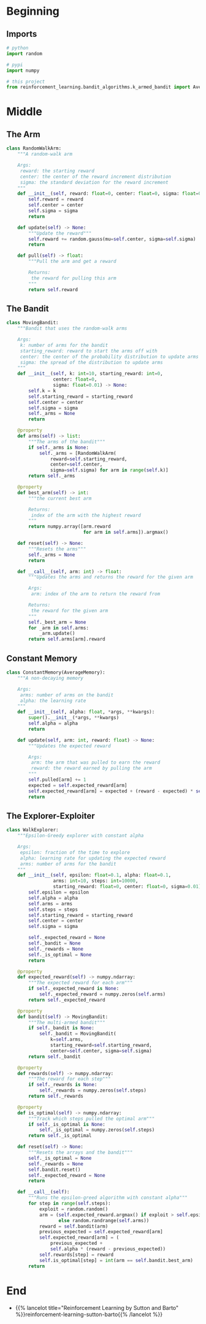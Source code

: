 #+BEGIN_COMMENT
.. title: Non-Stationary Problem
.. slug: non-stationary-problem
.. date: 2021-07-27 17:18:43 UTC-07:00
.. tags: bandits,tabular model,epsilon-greedy
.. category: EpsilonGreedy
.. link: 
.. description: The ten-armed testbed with arms that change their payouts.
.. type: text

#+END_COMMENT
#+OPTIONS: ^:{}
#+TOC: headlines 3
#+begin_src python :exports none :tangle ../reinforcement_learning/bandit_algorithms/k_armed_non_stationary_bandit.py
<<imports>>


<<random-walk-arm>>


<<non-stationary-bandit>>


<<constant-memory>>


<<constant-alpha>>
#+end_src
* Beginning
** Imports
#+begin_src python :noweb-ref imports
# python
import random

# pypi
import numpy

# this project
from reinforcement_learning.bandit_algorithms.k_armed_bandit import AverageMemory
#+end_src

* Middle
** The Arm
#+begin_src python :noweb-ref random-walk-arm
class RandomWalkArm:
    """A random-walk arm

    Args:
     reward: the starting reward
     center: the center of the reward increment distribution
     sigma: the standard deviation for the reward increment
    """
    def __init__(self, reward: float=0, center: float=0, sigma: float=0.01):
        self.reward = reward
        self.center = center
        self.sigma = sigma
        return

    def update(self) -> None:
        """Update the reward"""
        self.reward += random.gauss(mu=self.center, sigma=self.sigma)
        return

    def pull(self) -> float:
        """Pull the arm and get a reward

        Returns:
         the reward for pulling this arm
        """
        return self.reward
#+end_src
** The Bandit
#+begin_src python :noweb-ref non-stationary-bandit
class MovingBandit:
    """Bandit that uses the random-walk arms

    Args:
     k: number of arms for the bandit
     starting_reward: reward to start the arms off with
     center: the center of the probability distribution to update arms
     sigma: the spread of the distribution to update arms
    """
    def __init__(self, k: int=10, starting_reward: int=0,
                 center: float=0,
                 sigma: float=0.01) -> None:
        self.k = k
        self.starting_reward = starting_reward
        self.center = center
        self.sigma = sigma
        self._arms = None
        return

    @property
    def arms(self) -> list:
        """The arms of the bandit"""
        if self._arms is None:
            self._arms = [RandomWalkArm(
                reward=self.starting_reward,
                center=self.center,
                sigma=self.sigma) for arm in range(self.k)]
        return self._arms

    @property
    def best_arm(self) -> int:
        """the current best arm

        Returns:
         index of the arm with the highest reward
        """
        return numpy.array([arm.reward
                            for arm in self.arms]).argmax()

    def reset(self) -> None:
        """Resets the arms"""
        self._arms = None
        return

    def __call__(self, arm: int) -> float:
        """Updates the arms and returns the reward for the given arm

        Args:
         arm: index of the arm to return the reward from

        Returns:
         the reward for the given arm
        """
        self._best_arm = None
        for _arm in self.arms:
            _arm.update()
        return self.arms[arm].reward
#+end_src
** Constant Memory
#+begin_src python :noweb-ref constant-memory
class ConstantMemory(AverageMemory):
    """A non-decaying memory

    Args:
     arms: number of arms on the bandit
     alpha: the learning rate
    """
    def __init__(self, alpha: float, *args, **kwargs):
        super().__init__(*args, **kwargs)
        self.alpha = alpha
        return

    def update(self, arm: int, reward: float) -> None:
        """Updates the expected reward

        Args:
         arm: the arm that was pulled to earn the reward
         reward: the reward earned by pulling the arm
        """
        self.pulled[arm] += 1
        expected = self.expected_reward[arm]
        self.expected_reward[arm] = expected + (reward - expected) * self.alpha
        return
#+end_src
** The Explorer-Exploiter
#+begin_src python :noweb-ref constant-alpha
class WalkExplorer:
    """Epsilon-Greedy explorer with constant alpha

    Args:
     epsilon: fraction of the time to explore
     alpha: learning rate for updating the expected reward
     arms: number of arms for the bandit
    """
    def __init__(self, epsilon: float=0.1, alpha: float=0.1,
                 arms: int=10, steps: int=10000,
                 starting_reward: float=0, center: float=0, sigma=0.01):
        self.epsilon = epsilon
        self.alpha = alpha
        self.arms = arms
        self.steps = steps
        self.starting_reward = starting_reward
        self.center = center
        self.sigma = sigma

        self._expected_reward = None
        self._bandit = None
        self._rewards = None
        self._is_optimal = None
        return

    @property
    def expected_reward(self) -> numpy.ndarray:
        """The expected reward for each arm"""
        if self._expected_reward is None:
            self._expected_reward = numpy.zeros(self.arms)
        return self._expected_reward

    @property
    def bandit(self) -> MovingBandit:
        """The multi-armed bandit"""
        if self._bandit is None:
            self._bandit = MovingBandit(
                k=self.arms,
                starting_reward=self.starting_reward,
                center=self.center, sigma=self.sigma)
        return self._bandit

    @property
    def rewards(self) -> numpy.ndarray:
        """The reward for each step"""
        if self._rewards is None:
            self._rewards = numpy.zeros(self.steps)
        return self._rewards

    @property
    def is_optimal(self) -> numpy.ndarray:
        """Track which steps pulled the optimal arm"""
        if self._is_optimal is None:
            self._is_optimal = numpy.zeros(self.steps)
        return self._is_optimal

    def reset(self) -> None:
        """Resets the arrays and the bandit"""
        self._is_optimal = None
        self._rewards = None
        self.bandit.reset()
        self._expected_reward = None
        return

    def __call__(self):
        """Runs the epsilon-greed algorithm with constant alpha"""
        for step in range(self.steps):
            exploit = random.random()
            arm = (self.expected_reward.argmax() if exploit > self.epsilon
                   else random.randrange(self.arms))
            reward = self.bandit(arm)
            previous_expected = self.expected_reward[arm]
            self.expected_reward[arm] = (
                previous_expected +
                self.alpha * (reward - previous_expected))
            self.rewards[step] = reward
            self.is_optimal[step] = int(arm == self.bandit.best_arm)
        return
#+end_src
* End
  - {{% lancelot title="Reinforcement Learning by Sutton and Barto" %}}reinforcement-learning-sutton-barto{{% /lancelot %}}
